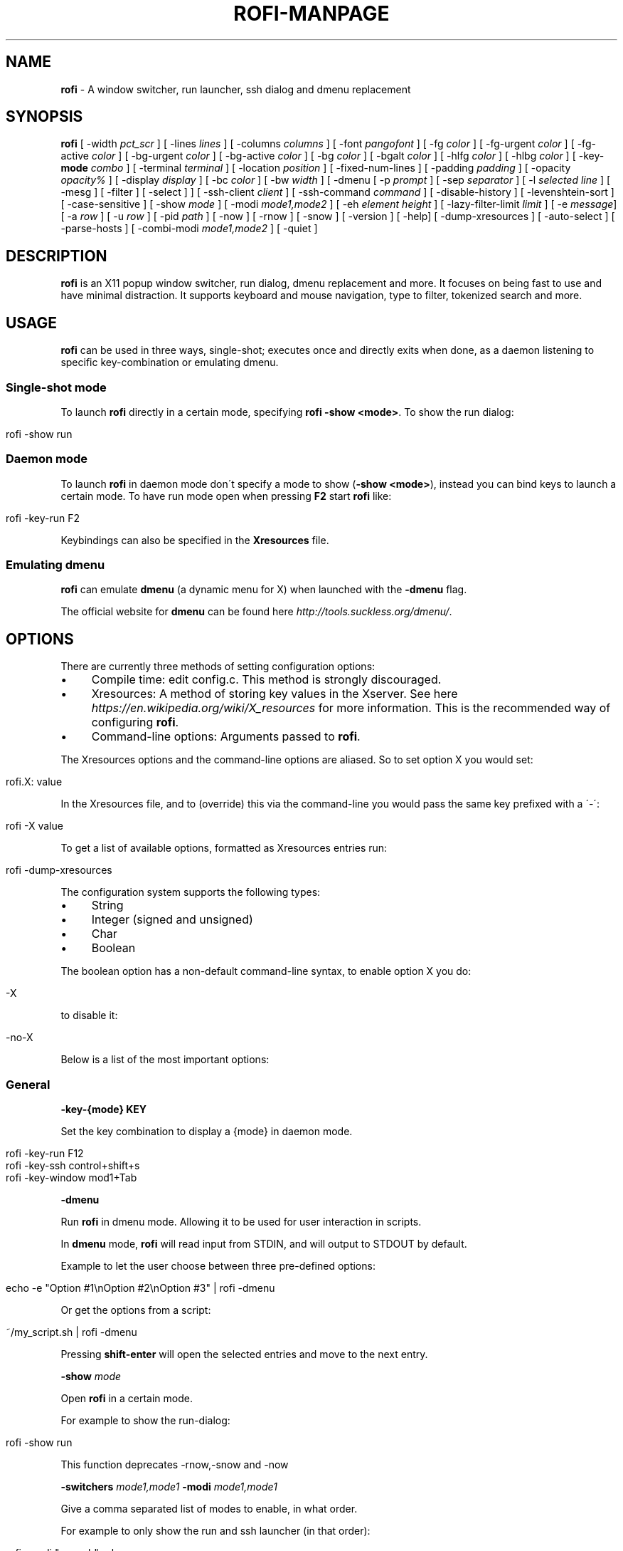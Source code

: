 .\" generated with Ronn/v0.7.3
.\" http://github.com/rtomayko/ronn/tree/0.7.3
.
.TH "ROFI\-MANPAGE" "" "July 2015" "" ""
.
.SH "NAME"
\fBrofi\fR \- A window switcher, run launcher, ssh dialog and dmenu replacement
.
.SH "SYNOPSIS"
\fBrofi\fR [ \-width \fIpct_scr\fR ] [ \-lines \fIlines\fR ] [ \-columns \fIcolumns\fR ] [ \-font \fIpangofont\fR ] [ \-fg \fIcolor\fR ] [ \-fg\-urgent \fIcolor\fR ] [ \-fg\-active \fIcolor\fR ] [ \-bg\-urgent \fIcolor\fR ] [ \-bg\-active \fIcolor\fR ] [ \-bg \fIcolor\fR ] [ \-bgalt \fIcolor\fR ] [ \-hlfg \fIcolor\fR ] [ \-hlbg \fIcolor\fR ] [ \-key\-\fBmode\fR \fIcombo\fR ] [ \-terminal \fIterminal\fR ] [ \-location \fIposition\fR ] [ \-fixed\-num\-lines ] [ \-padding \fIpadding\fR ] [ \-opacity \fIopacity%\fR ] [ \-display \fIdisplay\fR ] [ \-bc \fIcolor\fR ] [ \-bw \fIwidth\fR ] [ \-dmenu [ \-p \fIprompt\fR ] [ \-sep \fIseparator\fR ] [ \-l \fIselected line\fR ] [ \-mesg ] [ \-filter ] [ \-select ] ] [ \-ssh\-client \fIclient\fR ] [ \-ssh\-command \fIcommand\fR ] [ \-disable\-history ] [ \-levenshtein\-sort ] [ \-case\-sensitive ] [ \-show \fImode\fR ] [ \-modi \fImode1,mode2\fR ] [ \-eh \fIelement height\fR ] [ \-lazy\-filter\-limit \fIlimit\fR ] [ \-e \fImessage\fR] [ \-a \fIrow\fR ] [ \-u \fIrow\fR ] [ \-pid \fIpath\fR ] [ \-now ] [ \-rnow ] [ \-snow ] [ \-version ] [ \-help] [ \-dump\-xresources ] [ \-auto\-select ] [ \-parse\-hosts ] [ \-combi\-modi \fImode1,mode2\fR ] [ \-quiet ]
.
.SH "DESCRIPTION"
\fBrofi\fR is an X11 popup window switcher, run dialog, dmenu replacement and more\. It focuses on being fast to use and have minimal distraction\. It supports keyboard and mouse navigation, type to filter, tokenized search and more\.
.
.SH "USAGE"
\fBrofi\fR can be used in three ways, single\-shot; executes once and directly exits when done, as a daemon listening to specific key\-combination or emulating dmenu\.
.
.SS "Single\-shot mode"
To launch \fBrofi\fR directly in a certain mode, specifying \fBrofi \-show <mode>\fR\. To show the run dialog:
.
.IP "" 4
.
.nf

    rofi \-show run
.
.fi
.
.IP "" 0
.
.SS "Daemon mode"
To launch \fBrofi\fR in daemon mode don\'t specify a mode to show (\fB\-show <mode>\fR), instead you can bind keys to launch a certain mode\. To have run mode open when pressing \fBF2\fR start \fBrofi\fR like:
.
.IP "" 4
.
.nf

    rofi \-key\-run F2
.
.fi
.
.IP "" 0
.
.P
Keybindings can also be specified in the \fBXresources\fR file\.
.
.SS "Emulating dmenu"
\fBrofi\fR can emulate \fBdmenu\fR (a dynamic menu for X) when launched with the \fB\-dmenu\fR flag\.
.
.P
The official website for \fBdmenu\fR can be found here \fIhttp://tools\.suckless\.org/dmenu/\fR\.
.
.SH "OPTIONS"
There are currently three methods of setting configuration options:
.
.IP "\(bu" 4
Compile time: edit config\.c\. This method is strongly discouraged\.
.
.IP "\(bu" 4
Xresources: A method of storing key values in the Xserver\. See here \fIhttps://en\.wikipedia\.org/wiki/X_resources\fR for more information\. This is the recommended way of configuring \fBrofi\fR\.
.
.IP "\(bu" 4
Command\-line options: Arguments passed to \fBrofi\fR\.
.
.IP "" 0
.
.P
The Xresources options and the command\-line options are aliased\. So to set option X you would set:
.
.IP "" 4
.
.nf

rofi\.X: value
.
.fi
.
.IP "" 0
.
.P
In the Xresources file, and to (override) this via the command\-line you would pass the same key prefixed with a \'\-\':
.
.IP "" 4
.
.nf

rofi \-X value
.
.fi
.
.IP "" 0
.
.P
To get a list of available options, formatted as Xresources entries run:
.
.IP "" 4
.
.nf

rofi \-dump\-xresources
.
.fi
.
.IP "" 0
.
.P
The configuration system supports the following types:
.
.IP "\(bu" 4
String
.
.IP "\(bu" 4
Integer (signed and unsigned)
.
.IP "\(bu" 4
Char
.
.IP "\(bu" 4
Boolean
.
.IP "" 0
.
.P
The boolean option has a non\-default command\-line syntax, to enable option X you do:
.
.IP "" 4
.
.nf

\-X
.
.fi
.
.IP "" 0
.
.P
to disable it:
.
.IP "" 4
.
.nf

\-no\-X
.
.fi
.
.IP "" 0
.
.P
Below is a list of the most important options:
.
.SS "General"
\fB\-key\-{mode}\fR \fBKEY\fR
.
.P
Set the key combination to display a {mode} in daemon mode\.
.
.IP "" 4
.
.nf

  rofi \-key\-run F12
  rofi \-key\-ssh control+shift+s
  rofi \-key\-window mod1+Tab
.
.fi
.
.IP "" 0
.
.P
\fB\-dmenu\fR
.
.P
Run \fBrofi\fR in dmenu mode\. Allowing it to be used for user interaction in scripts\.
.
.P
In \fBdmenu\fR mode, \fBrofi\fR will read input from STDIN, and will output to STDOUT by default\.
.
.P
Example to let the user choose between three pre\-defined options:
.
.IP "" 4
.
.nf

    echo \-e "Option #1\enOption #2\enOption #3" | rofi \-dmenu
.
.fi
.
.IP "" 0
.
.P
Or get the options from a script:
.
.IP "" 4
.
.nf

    ~/my_script\.sh | rofi \-dmenu
.
.fi
.
.IP "" 0
.
.P
Pressing \fBshift\-enter\fR will open the selected entries and move to the next entry\.
.
.P
\fB\-show\fR \fImode\fR
.
.P
Open \fBrofi\fR in a certain mode\.
.
.P
For example to show the run\-dialog:
.
.IP "" 4
.
.nf

    rofi \-show run
.
.fi
.
.IP "" 0
.
.P
This function deprecates \-rnow,\-snow and \-now
.
.P
\fB\-switchers\fR \fImode1,mode1\fR \fB\-modi\fR \fImode1,mode1\fR
.
.P
Give a comma separated list of modes to enable, in what order\.
.
.P
For example to only show the run and ssh launcher (in that order):
.
.IP "" 4
.
.nf

    rofi \-modi "run,ssh" \-show run
.
.fi
.
.IP "" 0
.
.P
Custom modes can be added using the internal \'script\' mode\. Each mode has two parameters:
.
.IP "" 4
.
.nf

    <name>:<script>
.
.fi
.
.IP "" 0
.
.P
So to have a mode \'Workspaces\' using the \fBi3_switch_workspace\.sh\fR script type:
.
.IP "" 4
.
.nf

    rofi \-modi "window,run,ssh,Workspaces:i3_switch_workspaces\.sh" \-show Workspaces
.
.fi
.
.IP "" 0
.
.P
\fB\-case\-sensitive\fR
.
.P
Start in case sensitive mode\.
.
.P
\fB\-quiet\fR
.
.P
Do not print any message when starting in daemon mode\.
.
.P
\fB\-fuzzy\fR
.
.IP "" 4
.
.nf

Enable experimental fuzzy matching\.
.
.fi
.
.IP "" 0
.
.SS "Theming"
\fB\-bg\fR
.
.P
\fB\-bg\-active\fR
.
.P
\fB\-bg\-urgent\fR
.
.P
Set the background text color (X11 named color or hex #rrggbb) for the menu\.
.
.IP "" 4
.
.nf

  rofi \-bg "#222222"
.
.fi
.
.IP "" 0
.
.P
Default: \fI#f2f1f0\fR
.
.P
\fB\-bgalt\fR
.
.P
Set the background text color for alternating rows (X11 named color or hex #rrggbb) for the menu\.
.
.IP "" 4
.
.nf

  rofi \-bgalt "#222222"
.
.fi
.
.IP "" 0
.
.P
Default: \fI#f2f1f0\fR
.
.P
\fB\-bc\fR
.
.P
Set the border color (X11 named color or hex #rrggbb) for the menu\.
.
.IP "" 4
.
.nf

  rofi \-bc black
.
.fi
.
.IP "" 0
.
.P
Default: \fIblack\fR
.
.P
\fB\-bw\fR
.
.P
Set the border width in pixels\.
.
.IP "" 4
.
.nf

  rofi \-bw 1
.
.fi
.
.IP "" 0
.
.P
Default: \fI1\fR
.
.P
\fB\-fg\fR
.
.P
\fB\-fg\-urgent\fR
.
.P
\fB\-fg\-active\fR
.
.P
Set the foreground text color (X11 named color or hex #rrggbb) for the menu\.
.
.IP "" 4
.
.nf

  rofi \-fg "#cccccc"
.
.fi
.
.IP "" 0
.
.P
Default: \fI#222222\fR
.
.P
\fB\-hlbg\fR
.
.P
\fB\-hlbg\-active\fR
.
.P
\fB\-hlbg\-urgent\fR
.
.P
Set the background text color (X11 named color or hex #rrggbb) for the highlighted item in the menu\.
.
.IP "" 4
.
.nf

  rofi \-hlbg "#005577"
.
.fi
.
.IP "" 0
.
.P
Default: \fI#005577\fR
.
.P
\fB\-hlfg\fR
.
.P
\fB\-hlfg\-active\fR
.
.P
\fB\-hlfg\-urgent\fR
.
.P
Set the foreground text color (X11 named color or hex #rrggbb) for the highlighted item in the menu\.
.
.IP "" 4
.
.nf

  rofi \-hlfg "#ffffff"
.
.fi
.
.IP "" 0
.
.P
Default: \fI#FFFFFF\fR
.
.P
\fB\-font\fR
.
.P
Pango font name for use by the menu\.
.
.IP "" 4
.
.nf

  rofi \-font monospace\e 14
.
.fi
.
.IP "" 0
.
.P
Default: \fImono 12\fR
.
.P
\fB\-opacity\fR
.
.P
Set the window opacity (0\-100)\.
.
.IP "" 4
.
.nf

  rofi \-opacity "75"
.
.fi
.
.IP "" 0
.
.P
Default: \fI100\fR
.
.P
\fB\-eh\fR \fIelement height\fR
.
.P
The height of a field in lines\. e\.g\.
.
.IP "" 4
.
.nf

        echo \-e "a\en3|b\en4|c\en5" | rofi \-sep \'|\' \-eh 2 \-dmenu
.
.fi
.
.IP "" 0
.
.P
Default: \fI1\fR
.
.P
The following options are further explained in the theming section:
.
.P
\fB\-color\-enabled\fR
.
.IP "" 4
.
.nf

Enable the exteneded coloring options\.
.
.fi
.
.IP "" 0
.
.P
\fB\-color\-window\fR \fIbackground\fR \fIborder color\fR
.
.IP "" 4
.
.nf

Set window background and border color\.
.
.fi
.
.IP "" 0
.
.P
\fB\-color\-normal\fR \fIbackground, foreground, background alt, highlight background, highlight foreground\fR
.
.P
\fB\-color\-urgent\fR \fIbackground, foreground, background alt, highlight background, highlight foreground\fR
.
.P
\fB\-color\-active\fR \fIbackground, foreground, background alt, highlight background, highlight foreground\fR
.
.IP "" 4
.
.nf

Specify the colors used in a row per state (normal, active, urgent)\.
.
.fi
.
.IP "" 0
.
.SS "Layout"
\fB\-lines\fR
.
.P
Maximum number of lines the menu may show before scrolling\.
.
.IP "" 4
.
.nf

  rofi \-lines 25
.
.fi
.
.IP "" 0
.
.P
Default: \fI15\fR
.
.P
\fB\-columns\fR
.
.P
The number of columns the menu may show before scrolling\.
.
.IP "" 4
.
.nf

  rofi \-columns 2
.
.fi
.
.IP "" 0
.
.P
Default: \fI1\fR
.
.P
\fB\-width\fR [value]
.
.P
Set the width of the menu as a percentage of the screen width\.
.
.IP "" 4
.
.nf

  rofi \-width 60
.
.fi
.
.IP "" 0
.
.P
If value is larger then 100, the size is set in pixels\. e\.g\. to span a full hd monitor:
.
.IP "" 4
.
.nf

  rofi \-width 1920
.
.fi
.
.IP "" 0
.
.P
If the value is negative, it tries to estimates a character width\. To show 30 characters on a row:
.
.IP "" 4
.
.nf

  rofi \-width \-30
.
.fi
.
.IP "" 0
.
.P
Character width is a rough estimation, and might not be correct, but should work for most monospaced fonts\.
.
.P
Default: \fI50\fR
.
.P
\fB\-location\fR
.
.P
Specify where the window should be located\. The numbers map to the following location on the monitor:
.
.IP "" 4
.
.nf

  1 2 3
  8 0 4
  7 6 5
.
.fi
.
.IP "" 0
.
.P
Default: \fI0\fR
.
.P
\fB\-fixed\-num\-lines\fR
.
.P
Keep a fixed number of visible lines (See the \fB\-lines\fR option\.)
.
.P
\fB\-padding\fR
.
.P
Define the inner margin of the window\.
.
.P
Default: \fI5\fR
.
.P
\fB\-sidebar\-mode\fR
.
.IP "" 4
.
.nf

Go into side\-bar mode, it will show list of modi at the bottom\.
To show sidebar use:

    rofi \-show run \-sidebar\-mode \-lines 0
.
.fi
.
.IP "" 0
.
.P
\fB\-lazy\-filter\-limit\fR \fIlimit\fR
.
.P
The number of entries required for \fBrofi\fR to go into lazy filter mode\. In lazy filter mode, it won\'t re\-filter the list on each keypress, but only after \fBrofi\fR been idle for 250ms\. Experiments shows that the default (5000 lines) works well, set to 0 to always enable\.
.
.P
Default: \fI5000\fR
.
.P
\fB\-auto\-select\fR
.
.IP "" 4
.
.nf

When one entry is left, automatically select this\.
.
.fi
.
.IP "" 0
.
.SS "PATTERN setting"
\fB\-terminal\fR
.
.P
Specify what terminal to start\.
.
.IP "" 4
.
.nf

  rofi \-terminal xterm
.
.fi
.
.IP "" 0
.
.P
Pattern: \fI{terminal}\fR Default: \fIx\-terminal\-emulator\fR
.
.P
\fB\-ssh\-client\fR \fIclient\fR
.
.P
Override the used ssh client\.
.
.P
Pattern: \fI{ssh\-client}\fR Default: \fIssh\fR
.
.SS "SSH settings"
\fB\-ssh\-command\fR \fIcmd\fR
.
.P
Set the command to execute when starting a ssh session\. The pattern \fI{host}\fR is replaced by the selected ssh entry\.
.
.P
Default: \fI{terminal} \-e {ssh\-client} {host}\fR
.
.P
\fB\-parse\-hosts\fR
.
.IP "" 4
.
.nf

Parse the `/etc/hosts` files for entries\.
.
.fi
.
.IP "" 0
.
.SS "Run settings"
\fB\-run\-command\fR \fIcmd\fR
.
.P
Set the command (\fI{cmd}\fR) to execute when running an application\. See \fIPATTERN\fR\.
.
.P
Default: \fI{cmd}\fR
.
.P
\fB\-run\-shell\-command\fR \fIcmd\fR
.
.P
Set the command to execute when running an application in a shell\. See \fIPATTERN\fR\.
.
.P
Default: \fI{terminal} \-e {cmd}\fR
.
.P
\fB\-run\-list\-command\fR \fIcmd\fR
.
.P
If set, use an external tool to generate list of executable commands\. Uses \'run\-command\'
.
.P
Default: \fI""\fR
.
.SS "Combi settings"
\fB\-combi\-modi\fR \fImode1,mode2\fR
.
.IP "" 4
.
.nf

The modi to combine in the combi mode\.
For syntax to see `\-modi`\.
To get one merge view, of window,run,ssh:

        rofi \-show combi \-combi\-modi "window,run,ssh"
.
.fi
.
.IP "" 0
.
.SS "History and Sorting"
\fB\-disable\-history\fR \fB\-no\-disable\-history\fR (re\-enable history)
.
.P
Disable history
.
.P
\fB\-levenshtein\-sort\fR to enable \fB\-no\-levenshtein\-sort\fR to disable
.
.P
When searching sort the result based on levenshtein distance\.
.
.SS "Dmenu specific"
\fB\-sep\fR \fIseparator\fR
.
.IP "" 4
.
.nf

Separator for dmenu\. For example to show list a to e with \'|\' as separator:

        echo "a|b|c|d|e" | rofi \-sep \'|\' \-dmenu
.
.fi
.
.IP "" 0
.
.P
\fB\-p\fR \fIprompt\fR
.
.IP "" 4
.
.nf

Specify the prompt to show in dmenu mode\. E\.g\. select monkey a,b,c,d or e\.

        echo "a|b|c|d|e" | rofi \-sep \'|\' \-dmenu \-p "monkey:"

Default: *dmenu*
.
.fi
.
.IP "" 0
.
.P
\fB\-l\fR \fIselected line\fR
.
.IP "" 4
.
.nf

Select a certain line\.

Default: *0*
.
.fi
.
.IP "" 0
.
.P
\fB\-i\fR
.
.IP "" 4
.
.nf

Number mode, return the index of the selected row\. (starting at 0)
.
.fi
.
.IP "" 0
.
.P
\fB\-a\fR \fIX\fR
.
.IP "" 4
.
.nf

Active row, mark row X as active\. (starting at 0)
You can specify single element: \-a 3
A range: \-a 3\-8
or a set of rows: \-a 0,2
Or any combination: \-a 0,2\-3,9
.
.fi
.
.IP "" 0
.
.P
\fB\-u\fR \fIX\fR
.
.IP "" 4
.
.nf

Urgent row, mark row X as urgent\. (starting at 0)
You can specify single element: \-u 3
A range: \-u 3\-8
or a set of rows: \-u 0,2
Or any combination: \-u 0,2\-3,9
.
.fi
.
.IP "" 0
.
.P
\fB\-only\-match\fR
.
.IP "" 4
.
.nf

Only return a selected item, do not allow custom entry\.
This mode always returns an entry, or returns directly when no entries given\.
.
.fi
.
.IP "" 0
.
.P
\fB\-no\-custom\fR
.
.IP "" 4
.
.nf

Only return a selected item, do not allow custom entry\.
This mode returns directly when no entries given\.
.
.fi
.
.IP "" 0
.
.P
\fB\-format\fR \fIformat\fR
.
.IP "" 4
.
.nf

Allows the output of dmenu to be customized (N is total number of input entries):

 * \'s\' selected string\.
 * \'i\' index (0 \- (N\-1))\.
 * \'d\' index (1 \- N)\.
 * \'q\' quote string\.
 * \'f\' filter string (user input)\.
 * \'F\' quoted filter string (user input)\.

Default: \'s\'
.
.fi
.
.IP "" 0
.
.P
\fB\-filter\fR \fIfilter\fR
.
.IP "" 4
.
.nf

Preset user filter to *filter* in the entry box and pre\-filter the list\.
.
.fi
.
.IP "" 0
.
.P
\fB\-select\fR \fIstring\fR
.
.IP "" 4
.
.nf

Select first line that matches the given string
.
.fi
.
.IP "" 0
.
.P
\fB\-mesg\fR \fIstring\fR
.
.P
Add a message line below the filter entry box\. Supports pango markup\. For more information on supported markup see here \fIhttps://developer\.gnome\.org/pango/stable/PangoMarkupFormat\.html\fR
.
.SS "Message dialog"
\fB\-e\fR \fImessage\fR
.
.IP "" 4
.
.nf

Popup a message dialog (used internally for showing errors) with *message*\.
Message can be multi\-line\.
.
.fi
.
.IP "" 0
.
.SS "Other"
\'\-pid\' \fIpath\fR
.
.IP "" 4
.
.nf

Make **rofi** create a pid file and check this on startup\. Avoiding multiple copies running
simultaneous\. This is useful when running **rofi** from a keybinding daemon\.
.
.fi
.
.IP "" 0
.
.SS "Debug"
\fB\-dump\-xresources\fR
.
.P
Dump the current active configuration in Xresources format to the command\-line\. This does not validate all passed values (like colors)\.
.
.P
\fB\-no\-config\fR
.
.P
Disable parsing of configuration\. This runs rofi in \fIstock\fR mode\.
.
.SH "PATTERN"
To launch commands (e\.g\. when using the ssh launcher) the user can enter the used command\-line, the following keys can be used that will be replaced at runtime:
.
.IP "\(bu" 4
\fB{host}\fR: The host to connect to\.
.
.IP "\(bu" 4
\fB{terminal}\fR: The configured terminal (See \-terminal\-emulator)
.
.IP "\(bu" 4
\fB{ssh\-client}\fR: The configured ssh client (See \-ssh\-client)
.
.IP "\(bu" 4
\fB{cmd}\fR: The command to execute\.
.
.IP "" 0
.
.SH "DMENU REPLACEMENT"
If \fBargv[0]\fR (calling command) is dmenu, \fBrofi\fR will start in dmenu mode\. This way it can be used as a drop\-in replacement for dmenu\. just copy or symlink \fBrofi\fR to dmenu in \fB$PATH\fR\.
.
.IP "" 4
.
.nf

ln \-s /usr/bin/dmenu /usr/bin/rofi
.
.fi
.
.IP "" 0
.
.SH "SIGNALS"
\fBHUP\fR
.
.IP "" 4
.
.nf

If in daemon mode, reload the configuration from Xresources\. (commandline arguments still
.
.fi
.
.IP "" 0
.
.P
override Xresources)\.
.
.SH "THEMING"
With \fBrofi\fR 0\.15\.4 we have a new way of specifying colors, the old settings still apply (for now)\. To enable the new setup, set \fBrofi\.color\-enabled\fR to true\. The new setup allows you to specify colors per state, similar to \fBi3\fR Currently 3 states exists:
.
.IP "\(bu" 4
\fBnormal\fR Normal row\.
.
.IP "\(bu" 4
\fBurgent\fR Highlighted row (urgent)
.
.IP "\(bu" 4
\fBactive\fR Highlighted row (active)
.
.IP "" 0
.
.P
For each state the following 5 colors must be set:
.
.IP "\(bu" 4
\fBbg\fR Background color row
.
.IP "\(bu" 4
\fBfg\fR Text color
.
.IP "\(bu" 4
\fBbgalt\fR Background color alternating row
.
.IP "\(bu" 4
\fBhlfg\fR Foreground color selected row
.
.IP "\(bu" 4
\fBhlbg\fR Background color selected row
.
.IP "" 0
.
.P
The window background and border color should be specified separate\. The key \fBcolor\-window\fR contains a pair \fBbackground,border\fR\. An example for \fBXresources\fR file:
.
.IP "" 4
.
.nf

! State:           \'bg\',     \'fg\',     \'bgalt\',  \'hlbg\',   \'hlfg\'
rofi\.color\-normal: #fdf6e3,  #002b36,  #eee8d5,  #586e75,  #eee8d5
rofi\.color\-urgent: #fdf6e3,  #dc322f,  #eee8d5,  #dc322f,  #fdf6e3
rofi\.color\-active: #fdf6e3,  #268bd2,  #eee8d5,  #268bd2,  #fdf6e3

!                  \'background\', \'border\'
rofi\.color\-window: #fdf6e3,      #002b36
.
.fi
.
.IP "" 0
.
.P
Same settings can also be specified on command\-line:
.
.IP "" 4
.
.nf

rofi \-color\-normal "#fdf6e3,#002b36,#eee8d5,#586e75,#eee8d5"
.
.fi
.
.IP "" 0
.
.SH "COLORS"
Rofi has an experimental mode for a \'nicer\' transparency\. The idea is that you can make the background of the window transparent but the text not\. This way, in contrast to the \fB\-opacity\fR option, the text is still fully visible and readable\. To use this there are 2 requirements: 1\. Your Xserver supports TrueColor, 2\. You are running a composite manager\. If this is satisfied you can use the following format for colors:
.
.P
argb:FF444444
.
.P
The first two fields specify the alpha level\. This determines how much the background shines through the color (00 everything, FF nothing)\. E\.g\. \'argb:00FF0000\' gives you a bright red color with the background shining through\. If you want a dark greenish transparent color use: \'argb:dd2c3311\'\. This can be done for any color; it is therefore possible to have solid borders, the selected row solid, and the others slightly transparent\.
.
.SH "KEYBINDINGS"
\fBrofi\fR has the following key\-bindings:
.
.IP "\(bu" 4
\fBCtrl\-v, Insert\fR: Paste clipboard
.
.IP "\(bu" 4
\fBCtrl\-Shift\-v, Shift\-Insert\fR: Paste primary selection
.
.IP "\(bu" 4
\fBCtrl\-u\fR: Clear the line
.
.IP "\(bu" 4
\fBCtrl\-a\fR: Beginning of line
.
.IP "\(bu" 4
\fBCtrl\-e\fR: End of line
.
.IP "\(bu" 4
\fBCtrl\-f, Right\fR: Forward one character
.
.IP "\(bu" 4
\fBAlt\-f\fR: Forward one word
.
.IP "\(bu" 4
\fBCtrl\-b, Left\fR: Back one character
.
.IP "\(bu" 4
\fBAlt\-b\fR: Back one word
.
.IP "\(bu" 4
\fBCtrl\-d, Delete\fR: Delete character
.
.IP "\(bu" 4
`Ctrl\-Alt\-d\': Delete word
.
.IP "\(bu" 4
\fBCtrl\-h, Backspace\fR: Backspace (delete previous character)
.
.IP "\(bu" 4
\fBCtrl\-Alt\-h\fR: Delete previous word
.
.IP "\(bu" 4
\fBCtrl\-j,Ctrl\-m,Enter\fR: Accept entry
.
.IP "\(bu" 4
\fBCtrl\-n,Down\fR: Select next entry
.
.IP "\(bu" 4
\fBCtrl\-p,Up\fR: Select previous entry
.
.IP "\(bu" 4
\fBPage Up\fR: Go to the previous page
.
.IP "\(bu" 4
\fBPage Down\fR: Go to the next page
.
.IP "\(bu" 4
\fBCtrl\-Page Up\fR: Go to the previous column
.
.IP "\(bu" 4
\fBCtrl\-Page Down\fR: Go to the next column
.
.IP "\(bu" 4
\fBCtrl\-Enter\fR: Use entered text as command (in ssh/run modi)
.
.IP "\(bu" 4
\fBShift\-Enter\fR: Launch the application in a terminal (in run mode)
.
.IP "\(bu" 4
\fBShift\-Enter\fR: Return the selected entry and move to the next item while keeping Rofi open\. (in dmenu)
.
.IP "\(bu" 4
\fBShift\-Right\fR: Switch to the next modi\. The list can be customized with the \fB\-switchers\fR argument\.
.
.IP "\(bu" 4
\fBShift\-Left\fR: Switch to the previous modi\. The list can be customized with the \fB\-switchers\fR argument\.
.
.IP "\(bu" 4
\fBCtrl\-Tab\fR: Switch to the next modi\. The list can be customized with the \fB\-switchers\fR argument\.
.
.IP "\(bu" 4
\fBCtrl\-Shift\-Tab\fR: Switch to the previous modi\. The list can be customized with the \fB\-switchers\fR argument\.
.
.IP "\(bu" 4
\fBCtrl\-space\fR: Set selected item as input text\.
.
.IP "\(bu" 4
\fBShift\-Del\fR: Delete entry from history\.
.
.IP "\(bu" 4
\fBCtrl\-grave\fR: Toggle case sensitivity\.
.
.IP "" 0
.
.P
To get a full list of keybindings, see \fBrofi \-dump\-xresources | grep kb\-\fR\. Keybindings can be modified using the configuration systems\.
.
.SH "FAQ"
\fBText in window switcher is not nicely lined out\fR
.
.IP "" 4
.
.nf

Try using a mono\-space font\.
.
.fi
.
.IP "" 0
.
.P
\fB**rofi** is completely black\.\fR
.
.IP "" 4
.
.nf

Check quotes used on the commandline: e\.g\. used “ instead of "\.
.
.fi
.
.IP "" 0
.
.SH "LICENSE"
.
.nf

MIT/X11

Permission is hereby granted, free of charge, to any person obtaining
a copy of this software and associated documentation files (the
"Software"), to deal in the Software without restriction, including
without limitation the rights to use, copy, modify, merge, publish,
distribute, sublicense, and/or sell copies of the Software, and to
permit persons to whom the Software is furnished to do so, subject to
the following conditions:

The above copyright notice and this permission notice shall be
included in all copies or substantial portions of the Software\.

THE SOFTWARE IS PROVIDED "AS IS", WITHOUT WARRANTY OF ANY KIND, EXPRESS
OR IMPLIED, INCLUDING BUT NOT LIMITED TO THE WARRANTIES OF
MERCHANTABILITY, FITNESS FOR A PARTICULAR PURPOSE AND NONINFRINGEMENT\.
IN NO EVENT SHALL THE AUTHORS OR COPYRIGHT HOLDERS BE LIABLE FOR ANY
CLAIM, DAMAGES OR OTHER LIABILITY, WHETHER IN AN ACTION OF CONTRACT,
TORT OR OTHERWISE, ARISING FROM, OUT OF OR IN CONNECTION WITH THE
SOFTWARE OR THE USE OR OTHER DEALINGS IN THE SOFTWARE\.
.
.fi
.
.SH "WEBSITE"
\fBrofi\fR website can be found at here \fIhttps://davedavenport\.github\.io/rofi/\fR
.
.P
\fBrofi\fR bugtracker can be found here \fIhttps://github\.com/DaveDavenport/rofi/issues\fR
.
.SH "AUTHOR"
Qball Cow \fIqball@gmpclient\.org\fR
.
.P
Rasmus Steinke \fIrasi@xssn\.at\fR
.
.P
Original code based on work by: Sean Pringle \fIsean\.pringle@gmail\.com\fR
.
.P
For a full list of authors, check the AUTHORS file\.
